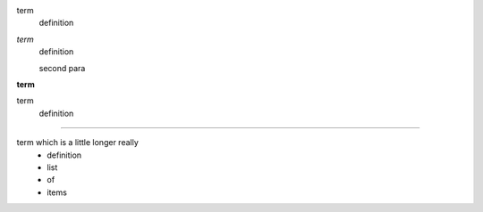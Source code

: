 
term
    definition
*term*
    definition

    second para
**term**
    .. image:: pyglet-trans-64.png

term
    definition

    .. image:: pyglet-trans-64.png

----

term which is a little longer really
    - definition
    - list
    - of
    - items

